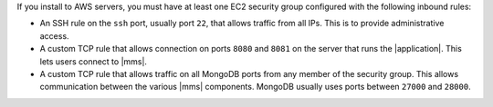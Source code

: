If you install to AWS servers, you must have at least one EC2 security group
configured with the following inbound rules:

- An SSH rule on the ``ssh`` port, usually port ``22``, that allows traffic from
  all IPs. This is to provide administrative access.

- A custom TCP rule that allows connection on ports ``8080`` and ``8081`` on
  the server that runs the |application|. This lets users connect to |mms|.

- A custom TCP rule that allows traffic on all MongoDB ports from any member
  of the security group. This allows communication between the various |mms|
  components. MongoDB usually uses ports between ``27000`` and ``28000``.
